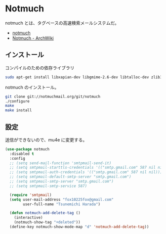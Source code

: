 * Notmuch 
  notmuch とは、タグベースの高速検索メールシステムだ。
  - [[https://notmuchmail.org/][notmuch]]
  - [[https://wiki.archlinuxjp.org/index.php/Notmuch][Notmuch - ArchWiki]]

** インストール
コンパイルのための依存ライブラリ

#+begin_src bash
sudo apt-get install libxapian-dev libgmime-2.6-dev libtalloc-dev zlib1g-dev python-sphinx
#+end_src

notmuch のインストール。

#+begin_src bash
git clone git://notmuchmail.org/git/notmuch
./configure
make 
make install
#+end_src

** 設定

送信ができないので、mu4e に変更する。

#+begin_src emacs-lisp
(use-package notmuch
  :disabled t
  :config
  ;; (setq send-mail-function 'smtpmail-send-it)
  ;; (setq smtpmail-starttls-credentials '(("smtp.gmail.com" 587 nil nil)))
  ;; (setq smtpmail-auth-credentials '(("smtp.gmail.com" 587 nil nil)))
  ;; (setq smtpmail-default-smtp-server "smtp.gmail.com")
  ;; (setq smtpmail-smtp-server "smtp.gmail.com")
  ;; (setq smtpmail-smtp-service 587)
  
  (require 'smtpmail)
  (setq user-mail-address "fox10225fox@gmail.com"
        user-full-name "Tsunemichi Harada")
  
  (defun notmuch-add-delete-tag ()
    (interactive)
    (notmuch-show-tag "+deleted"))
  (define-key notmuch-show-mode-map "d" 'notmuch-add-delete-tag))
#+end_src
